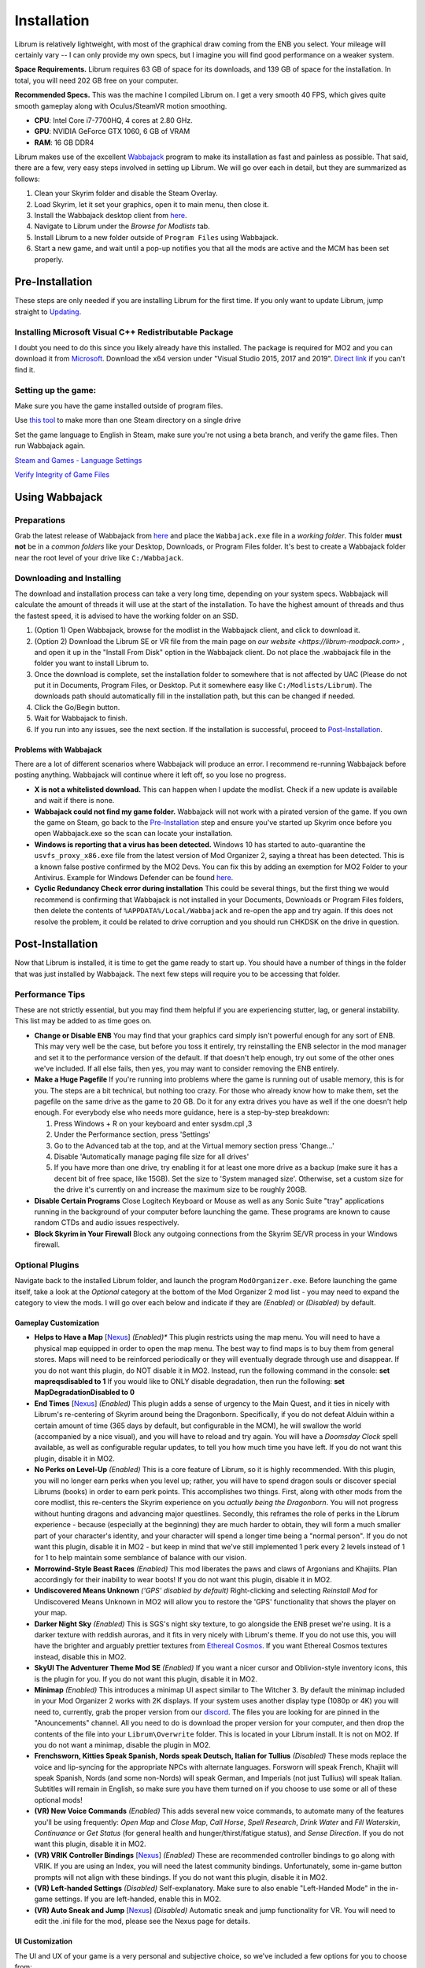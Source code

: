 Installation
============
Librum is relatively lightweight, with most of the graphical draw coming from the ENB you select. Your mileage will certainly vary -- I can only provide my own specs, but I imagine you will find good performance on a weaker system.

**Space Requirements.** Librum requires 63 GB of space for its downloads, and 139 GB of space for the installation. In total, you will need 202 GB free on your computer.

**Recommended Specs.** This was the machine I compiled Librum on. I get a very smooth 40 FPS, which gives quite smooth gameplay along with Oculus/SteamVR motion smoothing.


* **CPU**\ : Intel Core i7-7700HQ, 4 cores at 2.80 GHz.
* **GPU**\ : NVIDIA GeForce GTX 1060, 6 GB of VRAM
* **RAM**\ : 16 GB DDR4

Librum makes use of the excellent `Wabbajack <https://www.wabbajack.org/#/>`_ program to make its installation as fast and painless as possible. That said, there are a few, very easy steps involved in setting up Librum. We will go over each in detail, but they are summarized as follows:

#. Clean your Skyrim folder and disable the Steam Overlay.
#. Load Skyrim, let it set your graphics, open it to main menu, then close it.
#. Install the Wabbajack desktop client from `here <https://github.com/wabbajack-tools/wabbajack/releases>`_.
#. Navigate to Librum under the *Browse for Modlists* tab.
#. Install Librum to a new folder outside of ``Program Files`` using Wabbajack.
#. Start a new game, and wait until a pop-up notifies you that all the mods are active and the MCM has been set properly.


Pre-Installation
^^^^^^^^^^^^^^^^

These steps are only needed if you are installing Librum for the first time. If you only want to update Librum, jump straight to `Updating <#updating>`_.

Installing Microsoft Visual C++ Redistributable Package
~~~~~~~~~~~~~~~~~~~~~~~~~~~~~~~~~~~~~~~~~~~~~~~~~~~~~~~

I doubt you need to do this since you likely already have this installed. The package is required for MO2 and you can download it from `Microsoft <https://support.microsoft.com/en-us/help/2977003/the-latest-supported-visual-c-downloads>`_. Download the x64 version under "Visual Studio 2015, 2017 and 2019". `Direct link <https://aka.ms/vs/16/release/vc_redist.x64.exe>`_ if you can't find it.

Setting up the game:
~~~~~~~~~~~~~~~~~~~~~~~

Make sure you have the game installed outside of program files.

Use `this tool <https://github.com/LostDragonist/steam-library-setup-tool>`_ to make more than one Steam directory on a single drive 

Set the game language to English in Steam, make sure you're not using a beta branch, and verify the game files.
Then run Wabbajack again.

`Steam and Games - Language Settings <https://help.steampowered.com/en/faqs/view/4984-C127-121D-B3F2>`_

`Verify Integrity of Game Files <https://help.steampowered.com/en/faqs/view/0C48-FCBD-DA71-93EB>`_

Using Wabbajack
^^^^^^^^^^^^^^^

Preparations
~~~~~~~~~~~~

Grab the latest release of Wabbajack from `here <https://github.com/wabbajack-tools/wabbajack/releases>`_ and place the ``Wabbajack.exe`` file in a *working folder*. This folder **must not** be in a *common folders* like your Desktop, Downloads, or Program Files folder. It's best to create a Wabbajack folder near the root level of your drive like ``C:/Wabbajack``.

Downloading and Installing
~~~~~~~~~~~~~~~~~~~~~~~~~~

The download and installation process can take a very long time, depending on your system specs. Wabbajack will calculate the amount of threads it will use at the start of the installation. To have the highest amount of threads and thus the fastest speed, it is advised to have the working folder on an SSD.

#. (Option 1) Open Wabbajack, browse for the modlist in the Wabbajack client, and click to download it.
#. (Option 2) Download the Librum SE or VR file from the main page on `our website <https://librum-modpack.com>` , and open it up in the "Install From Disk" option in the Wabbajack client. Do not place the .wabbajack file in the folder you want to install Librum to.
#. Once the download is complete, set the installation folder to somewhere that is not affected by UAC (Please do not put it in Documents, Program Files, or Desktop. Put it somewhere easy like ``C:/Modlists/Librum``\ ). The downloads path should automatically fill in the installation path, but this can be changed if needed. 
#. Click the Go/Begin button.
#. Wait for Wabbajack to finish.
#. If you run into any issues, see the next section. If the installation is successful, proceed to `Post-Installation <#post-installation>`_.

Problems with Wabbajack
"""""""""""""""""""""""

There are a lot of different scenarios where Wabbajack will produce an error. I recommend re-running Wabbajack before posting anything. Wabbajack will continue where it left off, so you lose no progress.

* 
  **X is not a whitelisted download.** This can happen when I update the modlist. Check if a new update is available and wait if there is none.

* 
  **Wabbajack could not find my game folder.** Wabbajack will not work with a pirated version of the game. If you own the game on Steam, go back to the `Pre-Installation <#pre-installation>`_ step and ensure you've started up Skyrim once before you open Wabbajack.exe so the scan can locate your installation.

* 
  **Windows is reporting that a virus has been detected.** Windows 10 has started to auto-quarantine the ``usvfs_proxy_x86.exe`` file from the latest version of Mod Organizer 2, saying a threat has been detected. This is a known false postive confirmed by the MO2 Devs. You can fix this by adding an exemption for MO2 Folder to your Antivirus. Example for Windows Defender can be found `here <https://www.thewindowsclub.com/exclude-a-folder-from-windows-security-scan>`_.

* 
  **Cyclic Redundancy Check error during installation** This could be several things, but the first thing we would recommend is confirming that Wabbajack is not installed in your Documents, Downloads or Program Files folders, then delete the contents of ``%APPDATA%/Local/Wabbajack`` and re-open the app and try again. If this does not resolve the problem, it could be related to drive corruption and you should run CHKDSK on the drive in question.

Post-Installation
^^^^^^^^^^^^^^^^^

Now that Librum is installed, it is time to get the game ready to start up. You should have a number of things in the folder that was just installed by Wabbajack. The next few steps will require you to be accessing that folder. 


Performance Tips
~~~~~~~~~~~~~~~~

These are not strictly essential, but you may find them helpful if you are experiencing stutter, lag, or general instability. This list may be added to as time goes on.

*
  **Change or Disable ENB** You may find that your graphics card simply isn't powerful enough for any sort of ENB. This may very well be the case, but before you toss it entirely, try reinstalling the ENB selector in the mod manager and set it to the performance version of the default. If that doesn't help enough, try out some of the other ones we've included. If all else fails, then yes, you may want to consider removing the ENB entirely.

*
  **Make a Huge Pagefile** If you're running into problems where the game is running out of usable memory, this is for you. The steps are a bit technical, but nothing too crazy. For those who already know how to make them, set the pagefile on the same drive as the game to 20 GB. Do it for any extra drives you have as well if the one doesn't help enough. For everybody else who needs more guidance, here is a step-by-step breakdown:

  #. Press Windows + R on your keyboard and enter sysdm.cpl ,3
  #. Under the Performance section, press 'Settings'
  #. Go to the Advanced tab at the top, and at the Virtual memory section press 'Change...'
  #. Disable 'Automatically manage paging file size for all drives'
  #. If you have more than one drive, try enabling it for at least one more drive as a backup (make sure it has a decent bit of free space, like 15GB). Set the size to 'System managed size'. Otherwise, set a custom size for the drive it's currently on and increase the maximum size to be roughly 20GB.

*
  **Disable Certain Programs** Close Logitech Keyboard or Mouse as well as any Sonic Suite "tray" applications running in the background of your computer before launching the game. These programs are known to cause random CTDs and audio issues respectively.

*
  **Block Skyrim in Your Firewall** Block any outgoing connections from the Skyrim SE/VR process in your Windows firewall.

Optional Plugins
~~~~~~~~~~~~~~~~

Navigate back to the installed Librum folder, and launch the program ``ModOrganizer.exe``. Before launching the game itself, take a look at the *Optional* category at the bottom of the Mod Organizer 2 mod list - you may need to expand the category to view the mods. I will go over each below and indicate if they are *(Enabled)* or *(Disabled)* by default.

Gameplay Customization
""""""""""""""""""""""

*
  **Helps to Have a Map** [\ `Nexus <https://www.nexusmods.com/skyrimspecialedition/mods/37238>`_\ ] *(Enabled)** This plugin restricts using the map menu. You will need to have a physical map equipped in order to open the map menu. The best way to find maps is to buy them from general stores. Maps will need to be reinforced periodically or they will eventually degrade through use and disappear. If you do not want this plugin, do NOT disable it in MO2. Instead, run the following command in the console: **set mapreqsdisabled to 1** If you would like to ONLY disable degradation, then run the following: **set MapDegradationDisabled to 0**


* 
  **End Times** [\ `Nexus <https://www.nexusmods.com/skyrimspecialedition/mods/39201>`_\ ] *(Enabled)* This plugin adds a sense of urgency to the Main Quest, and it ties in nicely with Librum's re-centering of Skyrim around being the Dragonborn. Specifically, if you do not defeat Alduin within a certain amount of time (365 days by default, but configurable in the MCM), he will swallow the world (accompanied by a nice visual), and you will have to reload and try again. You will have a *Doomsday Clock* spell available, as well as configurable regular updates, to tell you how much time you have left. If you do not want this plugin, disable it in MO2.

* 
  **No Perks on Level-Up** *(Enabled)* This is a core feature of Librum, so it is highly recommended. With this plugin, you will no longer earn perks when you level up; rather, you will have to spend dragon souls or discover special Librums (books) in order to earn perk points. This accomplishes two things. First, along with other mods from the core modlist, this re-centers the Skyrim experience on you *actually being the Dragonborn*. You will not progress without hunting dragons and advancing major questlines. Secondly, this reframes the role of perks in the Librum experience - because (especially at the beginning) they are much harder to obtain, they will form a much smaller part of your character's identity, and your character will spend a longer time being a "normal person". If you do not want this plugin, disable it in MO2 - but keep in mind that we've still implemented 1 perk every 2 levels instead of 1 for 1 to help maintain some semblance of balance with our vision.

* 
  **Morrowind-Style Beast Races** *(Enabled)* This mod liberates the paws and claws of Argonians and Khajiits. Plan accordingly for their inability to wear boots! If you do not want this plugin, disable it in MO2.


*
  **Undiscovered Means Unknown** *('GPS' disabled by default)* Right-clicking and selecting *Reinstall Mod* for Undiscovered Means Unknown in MO2 will allow you to restore the 'GPS' functionality that shows the player on your map.

*
  **Darker Night Sky** *(Enabled)* This is SGS's night sky texture, to go alongside the ENB preset we're using. It is a darker texture with reddish auroras, and it fits in very nicely with Librum's theme. If you do not use this, you will have the brighter and arguably prettier textures from `Ethereal Cosmos <https://www.nexusmods.com/skyrimspecialedition/mods/5728>`_. If you want Ethereal Cosmos textures instead, disable this in MO2.

*
  **SkyUI The Adventurer Theme Mod SE** *(Enabled)* If you want a nicer cursor and Oblivion-style inventory icons, this is the plugin for you. If you do not want this plugin, disable it in MO2.

*
  **Minimap** *(Enabled)* This introduces a minimap UI aspect similar to The Witcher 3. By default the minimap included in your Mod Organizer 2 works with 2K displays. If your system uses another display type (1080p or 4K) you will need to, currently, grab the proper version from our `discord <https://discord.gg/nAQWr4VmG6>`_. The files you are looking for are pinned in the "Anouncements" channel. All you need to do is download the proper version for your computer, and then drop the contents of the file into your ``Librum\Overwrite`` folder. This is located in your Librum install. It is not on MO2. If you do not want a minimap, disable the plugin in MO2.

*
  **Frenchsworn, Kitties Speak Spanish, Nords speak Deutsch, Italian for Tullius** *(Disabled)* These mods replace the voice and lip-syncing for the appropriate NPCs with alternate languages. Forsworn will speak French, Khajiit will speak Spanish, Nords (and some non-Nords) will speak German, and Imperials (not just Tullius) will speak Italian. Subtitles will remain in English, so make sure you have them turned on if you choose to use some or all of these optional mods!

* 
  **(VR) New Voice Commands** *(Enabled)* This adds several new voice commands, to automate many of the features you'll be using frequently: *Open Map* and *Close Map*\ , *Call Horse*\ , *Spell Research*\ , *Drink Water* and *Fill Waterskin*\ , *Continuance* or *Get Status* (for general health and hunger/thirst/fatigue status), and *Sense Direction*. If you do not want this plugin, disable it in MO2.

* 
  **(VR) VRIK Controller Bindings** [\ `Nexus <https://www.nexusmods.com/skyrimspecialedition/mods/23416>`_\ ] *(Enabled)* These are recommended controller bindings to go along with VRIK. If you are using an Index, you will need the latest community bindings. Unfortunately, some in-game button prompts will not align with these bindings. If you do not want this plugin, disable it in MO2.

* 
  **(VR) Left-handed Settings** *(Disabled)* Self-explanatory. Make sure to also enable "Left-Handed Mode" in the in-game settings. If you are left-handed, enable this in MO2.

* 
  **(VR) Auto Sneak and Jump** [\ `Nexus <https://www.nexusmods.com/skyrimspecialedition/mods/23649>`_\ ] *(Disabled)* Automatic sneak and jump functionality for VR. You will need to edit the .ini file for the mod, please see the Nexus page for details.

UI Customization
""""""""""""""""

The UI and UX of your game is a very personal and subjective choice, so we've included a few options for you to choose from:


* 
  **Librum UI Customizer** *(Defaults font to Magic Cards)* Right-clicking and selecting Reinstall Mod on the Librum UI Customizer will allow you to choose between several pre-installed fonts, compatibility patches/replacers, and UI/HUD Presets. When prompted by MO2, select **Replace Mod**. The fonts can be previewed `here <https://i.imgur.com/a/QhGuCU9>`_\ , as well as in the FOMOD installer. A massive thanks to all the authors who have given permission for us to include these!
*
  **Librum ENB Selector** *(Defaults to Ominous ENB)* Right-clicking and selecting Reinstall Mod on the Librum ENB Selector will allow you to choose between several included ENB options with various quality presets. If playing Skyrim VR, we’ve also included some reshade options for better sharpening.

**Please note that if you have your Wabbajack Downloads folder outside of the** ``<Librum Install>/downloads`` **path, you will need to go to your downloads folder, copy the Librum ENB Selector and Librum UI Customizer .7z files to your** ``<Librum Install>/downloads`` **folder before you can Reinstall them in MO2 and use the FOMOD.**

**Alternatively, you can change the Librum Mod Organizer 2 Downloads directory by clicking the "Configure settings and workarounds" button in Mod Organizer 2 (it looks like a screw and wrench crossed over eachother) and changing the Downloads directory to whatever you selected when installing Librum in Wabbajack.**

Starting Librum
~~~~~~~~~~~~~~~

To start the game for real, start SKSE or "Play Librum" through Mod Organizer 2. This will be necessary every time you start the game; if you try to launch Skyrim through its default folder or through Steam, the game will be entirely vanilla.

Start a new game once you get to the main menu. You will start in the character creation area called *The Glade.* For more information on character creation, please read the `Survival Guide
<https://librum-for-skyrim-vr.readthedocs.io/en/latest/survival/index.html>`_ (but come back here after!).

If you want to read up on your character creation options, please see the `Character Creation
<https://librum-modpack.com/?page_id=296>`_ page.

Configure the MCM
~~~~~~~~~~~~~~~~~

Once you have created your character, wait until you receive a confirmation prompt to continue playing. **There is no MCM customization necessary for Librum 3.0.** The MCM options for all mods are set automatically to Librum's standard. There will be a section below this detailing options to personalize this yourself if you are not happy with some of the default settings.

However, if you are interested in using the voice commands available as an optional part of Librum, the following settings will have to be changed manually in the MCM.

#. **Hunterborn.** Set the "Sense Direction" hotkey to "x".
#. **Spell Research.** Set the "Spell Research" hotkey to "alt".
#. **SunHelm.** Set the "Continuance" hotkey to "y", and the "Drink Water/Fill Waterskin" hotkey to "l".

**Voice commands is an optional part of Librum located in the *Optional Controls* section near the bottom of the left panel in Mod Organiser 2.**


Personalizing the MCM
~~~~~~~~~~~~~~~~~~~~~

If you find that some of the default settings in Librum are not to your taste, you can usually customize most of them via the MCM. I will go over a number of the usual alteration requests we see:

**Survival and Needs.** By default `Frostfall <https://www.nexusmods.com/skyrimspecialedition/mods/671>`_ (used for cold weather survival) and `Sunhelm
<https://www.nexusmods.com/skyrimspecialedition/mods/39414>`_ (used for hunger/thirst needs) are enabled. If you do not want to have survival mechanics in your game, you can deactivate these mods via thier MCM menus. **After deactivating one, close the MCM completely to be back in the game and wait for a moment. Then open the MCM and deactivate the other. Do not try to deactivate both without closing and reopening the MCM.**
  If you are feeling like you are freezing too quickly or getting hungry/thirsty/tired too quickly you can also ajust the rates that these increase in the respective MCM menus. Turning down the "Exposure Rate" in the Frostfall MCM will slow the rate your character gets cold. The default value is 1.0 if you ever wish to reset it to default. Meanwhile, lowering the Hunger, Thirst, or Fatigue rates inside the Sunhelm MCM will make you need to eat, drink, and sleep less often. The default values for these are at 10 if you wish to go back to Librum default.

**Encumbrance.** Librum uses two mods to affect your encumbrance: `Realistic Capacity <https://www.nexusmods.com/skyrimspecialedition/mods/17577>`_ and `Cobb Encumbrance <https://www.nexusmods.com/skyrimspecialedition/mods/18362>`_. Realistic Capacity is the culprit if you are wondering why your carry weight is so low compared to normal Skyrim. It dynamically alters your carryweight depending on what you are wearing and fighting with. It makes your weapons and armor you use effectively weightless so that your carryweight is mostly taken up by the loot you grab. It is designed to make it more important to prioritize gems, and other small, but expensive items as loot over whole sets of armor and big weapons. You can disable the whole mod in the MCM if you are not enjoying the change, though Librum is very much balanced around the idea of a smaller carry capacity. You may want to enable Sunhelm's Carry Weight modifier in the Sunhelm MCM if you disable Realistic Capacity. Another option is to adjust the "Base Carry Capacity" section of Realistic Capacity MCM. It defaults to 25 with Librum, but you can increase that some if you like the idea of the mod, but want some more wiggle room.

Cobb Encumbrance makes you move slower the more you are carrying, but also faster if you are traveling very light. This is also done dynamically as you pick up more things. You can disable this from the MCM if you do not like the speed changes. There is also a section where you can tweak the modifiers it applies to your speed, and the weight you need for that effect to become active for each stage.


**Economy and Trade.** Librum uses `Trade & Barter <https://www.nexusmods.com/skyrimspecialedition/mods/23081>`_ to make the Skyrim economy feel more dynamic. It makes earning large amounts of money harder, and it pairs well with the reduced carryweight default to Librum. You cannot disable this mod, but it can be heavily altered.If you are simply wanting the merchants to be a little less ruthless, you can change the preset from "Hardcore" to "Difficult. The big factor to note about this mod, it places the barter pricing reliance more on the Speechcraft perks rather than simply your speechcraft skill. This will make early game buying/selling seem far harder as perks are inherently more difficult to get, but if you put a few perks into speechcraft you will find the difference becomes more in your favor. This reliance on perks over skill makes putting your first few perks into speechcraft more reasonable if you are looking to make money. This is especially true for a theif as fences will be the hardest to haggle with at low level and no perks.

**Quick/Auto Saves Overhaul.** Skyrim's saves are very faulty and prone to corrupting or breaking if the save is set off during an unfortunate time. Because of this, we never recommend players use the autosave and quicksave function that shipped with Skyrim. Instead, the `Skyrim Safesave System Overhaul <https://www.nexusmods.com/skyrimspecialedition/mods/19399>`_ mod has an MCM page that can be tweaked to do most of any autosaving you would need. We also recommend that you change the default binding of your quicksave key to something completely unimportant in the controls setting native to the game. Doing this allows you to bind f5 to the "Manual Save Key" in the MCM for SSSO. Now you can continue to use the same quicksave key as you may be used to, but it will make safer saves that are less prone to corruption.

(VR) Natural Locomotion
~~~~~~~~~~~~~~~~~~~~~~~

This step is **not mandatory**\ , but it will significantly improve your VR experience. Download `Natural Locomotion <https://store.steampowered.com/app/798810/Natural_Locomotion/>`_ through Steam. It is an independent app, which allows you to walk around in VR games by swinging your arms (and possibly holding a hotkey). Although this sounds intrusive and unnatural, it quickly becomes a *very* natural way to move around Skyrim. As a bonus, it works for everything from Skyrim and Fallout 4 VR to *No Man's Sky*.

In terms of configuring NaLo, I recommend the following settings (although it is up to taste):

**Common Settings:**


* *Allow jumping while crouched* - off.
* *Enable strafing by tilting head* - on.
* *Sticky buttons* - off.

**Edit Profile/Configure Buttons:**


* Enable walking with one of the following two options:

  * *Hands down the hip (buttonless)*. This is newer, and may interrupt other actions, but feels more natural.
  * *Joystick touch* on right or left hand only, and *enable both hands with this button*. You will only move around when your thumb is on the joystick, but you do not need to hold any buttons down.

* *Enable jumping in place* - on, with button set to *right joystick up*. The "natural jumping" doesn't always trigger when you want it to.

**Edit Profile/Configure Speed and Trackpad Emulation:**


* *Original trackpad/joystick* - set to *combine with movement*.
* *Desired trackpad/joystick orientation* - set to *head relative*.

When you want to play, first load up NaLo and click "Start selected profile" on Skyrim VR, and then launch Skyrim normally (SKSE through MO2).

Updating
^^^^^^^^

If Librum receives an update, please check the Changelog before doing anything. Always back up your saves or start a new game after updating.

**Wabbajack will delete all files that are not part of the updated modlist when updating!**

This means that any additional mods you have installed on top of Librum will be deleted. However, your downloads folder will not be touched!

Updating is like installing. You only have to make sure that you select the same path and tick the *Overwrite existing modlist* button.
Note that some in-game settings will get reset when updating. Check them all again! Particularly, "dynamic resolution" and "disable lod" in the "VR Performance" settings menu. 

Finished
^^^^^^^^

Congratulations! You've completed the Librum setup, and you are ready to play. The next several sections will explain what Librum is and does, as well as provide support.
